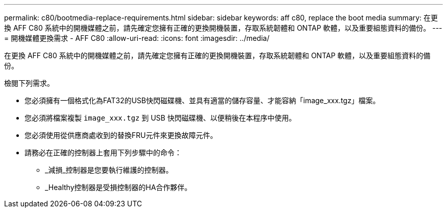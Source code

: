 ---
permalink: c80/bootmedia-replace-requirements.html 
sidebar: sidebar 
keywords: aff c80, replace the boot media 
summary: 在更換 AFF C80 系統中的開機媒體之前，請先確定您擁有正確的更換開機裝置，存取系統韌體和 ONTAP 軟體，以及重要組態資料的備份。 
---
= 開機媒體更換需求 - AFF C80
:allow-uri-read: 
:icons: font
:imagesdir: ../media/


[role="lead"]
在更換 AFF C80 系統中的開機媒體之前，請先確定您擁有正確的更換開機裝置，存取系統韌體和 ONTAP 軟體，以及重要組態資料的備份。

檢閱下列需求。

* 您必須擁有一個格式化為FAT32的USB快閃磁碟機、並具有適當的儲存容量、才能容納「image_xxx.tgz」檔案。
* 您必須將檔案複製 `image_xxx.tgz` 到 USB 快閃磁碟機、以便稍後在本程序中使用。
* 您必須使用從供應商處收到的替換FRU元件來更換故障元件。
* 請務必在正確的控制器上套用下列步驟中的命令：
+
** _減損_控制器是您要執行維護的控制器。
** _Healthy控制器是受損控制器的HA合作夥伴。




